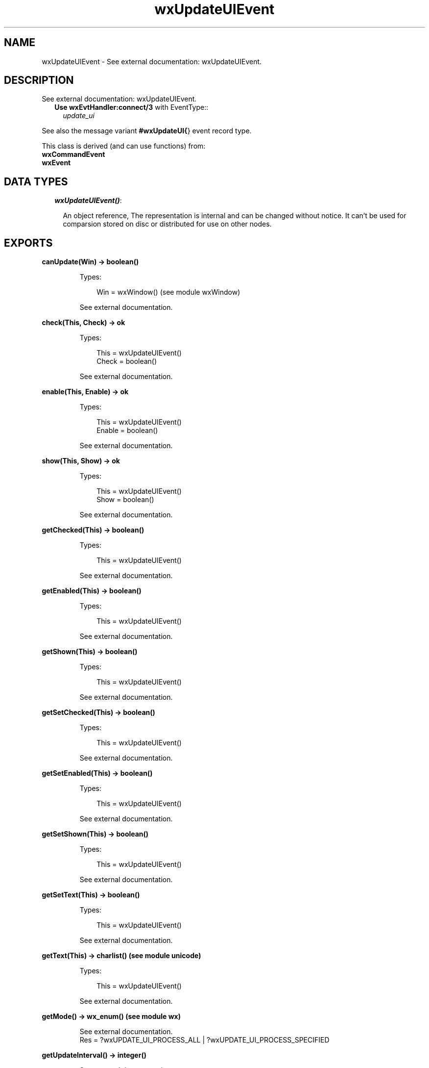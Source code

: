 .TH wxUpdateUIEvent 3 "wx 1.3" "" "Erlang Module Definition"
.SH NAME
wxUpdateUIEvent \- See external documentation: wxUpdateUIEvent.
.SH DESCRIPTION
.LP
See external documentation: wxUpdateUIEvent\&.
.RS 2
.TP 2
.B
Use \fBwxEvtHandler:connect/3\fR\& with EventType::
\fIupdate_ui\fR\&
.RE
.LP
See also the message variant \fB#wxUpdateUI{\fR\&} event record type\&.
.LP
This class is derived (and can use functions) from: 
.br
\fBwxCommandEvent\fR\& 
.br
\fBwxEvent\fR\& 
.SH "DATA TYPES"

.RS 2
.TP 2
.B
\fIwxUpdateUIEvent()\fR\&:

.RS 2
.LP
An object reference, The representation is internal and can be changed without notice\&. It can\&'t be used for comparsion stored on disc or distributed for use on other nodes\&.
.RE
.RE
.SH EXPORTS
.LP
.B
canUpdate(Win) -> boolean()
.br
.RS
.LP
Types:

.RS 3
Win = wxWindow() (see module wxWindow)
.br
.RE
.RE
.RS
.LP
See external documentation\&.
.RE
.LP
.B
check(This, Check) -> ok
.br
.RS
.LP
Types:

.RS 3
This = wxUpdateUIEvent()
.br
Check = boolean()
.br
.RE
.RE
.RS
.LP
See external documentation\&.
.RE
.LP
.B
enable(This, Enable) -> ok
.br
.RS
.LP
Types:

.RS 3
This = wxUpdateUIEvent()
.br
Enable = boolean()
.br
.RE
.RE
.RS
.LP
See external documentation\&.
.RE
.LP
.B
show(This, Show) -> ok
.br
.RS
.LP
Types:

.RS 3
This = wxUpdateUIEvent()
.br
Show = boolean()
.br
.RE
.RE
.RS
.LP
See external documentation\&.
.RE
.LP
.B
getChecked(This) -> boolean()
.br
.RS
.LP
Types:

.RS 3
This = wxUpdateUIEvent()
.br
.RE
.RE
.RS
.LP
See external documentation\&.
.RE
.LP
.B
getEnabled(This) -> boolean()
.br
.RS
.LP
Types:

.RS 3
This = wxUpdateUIEvent()
.br
.RE
.RE
.RS
.LP
See external documentation\&.
.RE
.LP
.B
getShown(This) -> boolean()
.br
.RS
.LP
Types:

.RS 3
This = wxUpdateUIEvent()
.br
.RE
.RE
.RS
.LP
See external documentation\&.
.RE
.LP
.B
getSetChecked(This) -> boolean()
.br
.RS
.LP
Types:

.RS 3
This = wxUpdateUIEvent()
.br
.RE
.RE
.RS
.LP
See external documentation\&.
.RE
.LP
.B
getSetEnabled(This) -> boolean()
.br
.RS
.LP
Types:

.RS 3
This = wxUpdateUIEvent()
.br
.RE
.RE
.RS
.LP
See external documentation\&.
.RE
.LP
.B
getSetShown(This) -> boolean()
.br
.RS
.LP
Types:

.RS 3
This = wxUpdateUIEvent()
.br
.RE
.RE
.RS
.LP
See external documentation\&.
.RE
.LP
.B
getSetText(This) -> boolean()
.br
.RS
.LP
Types:

.RS 3
This = wxUpdateUIEvent()
.br
.RE
.RE
.RS
.LP
See external documentation\&.
.RE
.LP
.B
getText(This) -> charlist() (see module unicode)
.br
.RS
.LP
Types:

.RS 3
This = wxUpdateUIEvent()
.br
.RE
.RE
.RS
.LP
See external documentation\&.
.RE
.LP
.B
getMode() -> wx_enum() (see module wx)
.br
.RS
.LP
See external documentation\&. 
.br
Res = ?wxUPDATE_UI_PROCESS_ALL | ?wxUPDATE_UI_PROCESS_SPECIFIED
.RE
.LP
.B
getUpdateInterval() -> integer()
.br
.RS
.LP
See external documentation\&.
.RE
.LP
.B
resetUpdateTime() -> ok
.br
.RS
.LP
See external documentation\&.
.RE
.LP
.B
setMode(Mode) -> ok
.br
.RS
.LP
Types:

.RS 3
Mode = wx_enum() (see module wx)
.br
.RE
.RE
.RS
.LP
See external documentation\&. 
.br
Mode = ?wxUPDATE_UI_PROCESS_ALL | ?wxUPDATE_UI_PROCESS_SPECIFIED
.RE
.LP
.B
setText(This, Text) -> ok
.br
.RS
.LP
Types:

.RS 3
This = wxUpdateUIEvent()
.br
Text = chardata() (see module unicode)
.br
.RE
.RE
.RS
.LP
See external documentation\&.
.RE
.LP
.B
setUpdateInterval(UpdateInterval) -> ok
.br
.RS
.LP
Types:

.RS 3
UpdateInterval = integer()
.br
.RE
.RE
.RS
.LP
See external documentation\&.
.RE
.SH AUTHORS
.LP

.I
<>